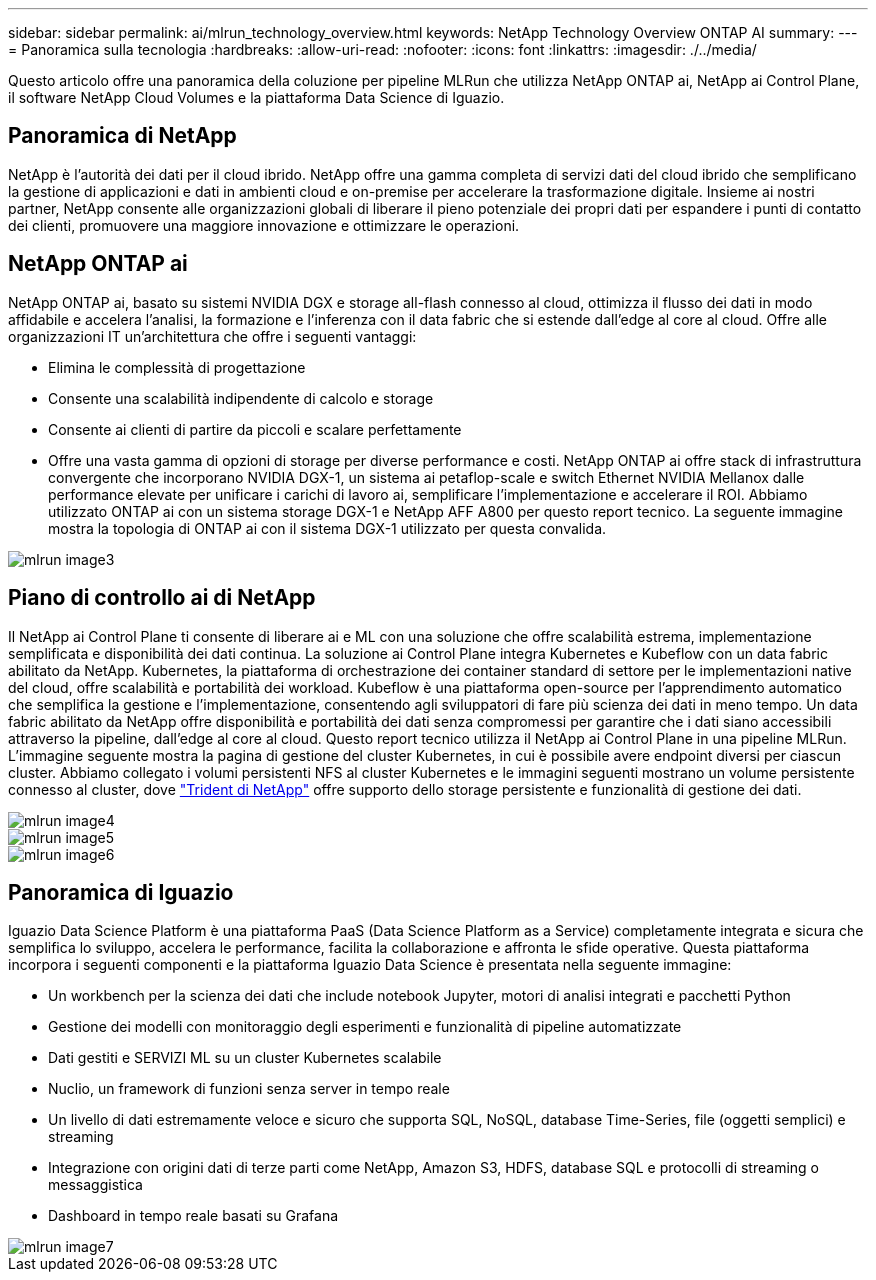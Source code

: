 ---
sidebar: sidebar 
permalink: ai/mlrun_technology_overview.html 
keywords: NetApp Technology Overview ONTAP AI 
summary:  
---
= Panoramica sulla tecnologia
:hardbreaks:
:allow-uri-read: 
:nofooter: 
:icons: font
:linkattrs: 
:imagesdir: ./../media/


[role="lead"]
Questo articolo offre una panoramica della coluzione per pipeline MLRun che utilizza NetApp ONTAP ai, NetApp ai Control Plane, il software NetApp Cloud Volumes e la piattaforma Data Science di Iguazio.



== Panoramica di NetApp

NetApp è l'autorità dei dati per il cloud ibrido. NetApp offre una gamma completa di servizi dati del cloud ibrido che semplificano la gestione di applicazioni e dati in ambienti cloud e on-premise per accelerare la trasformazione digitale. Insieme ai nostri partner, NetApp consente alle organizzazioni globali di liberare il pieno potenziale dei propri dati per espandere i punti di contatto dei clienti, promuovere una maggiore innovazione e ottimizzare le operazioni.



== NetApp ONTAP ai

NetApp ONTAP ai, basato su sistemi NVIDIA DGX e storage all-flash connesso al cloud, ottimizza il flusso dei dati in modo affidabile e accelera l'analisi, la formazione e l'inferenza con il data fabric che si estende dall'edge al core al cloud. Offre alle organizzazioni IT un'architettura che offre i seguenti vantaggi:

* Elimina le complessità di progettazione
* Consente una scalabilità indipendente di calcolo e storage
* Consente ai clienti di partire da piccoli e scalare perfettamente
* Offre una vasta gamma di opzioni di storage per diverse performance e costi. NetApp ONTAP ai offre stack di infrastruttura convergente che incorporano NVIDIA DGX-1, un sistema ai petaflop-scale e switch Ethernet NVIDIA Mellanox dalle performance elevate per unificare i carichi di lavoro ai, semplificare l'implementazione e accelerare il ROI. Abbiamo utilizzato ONTAP ai con un sistema storage DGX-1 e NetApp AFF A800 per questo report tecnico. La seguente immagine mostra la topologia di ONTAP ai con il sistema DGX-1 utilizzato per questa convalida.


image::mlrun_image3.png[mlrun image3]



== Piano di controllo ai di NetApp

Il NetApp ai Control Plane ti consente di liberare ai e ML con una soluzione che offre scalabilità estrema, implementazione semplificata e disponibilità dei dati continua. La soluzione ai Control Plane integra Kubernetes e Kubeflow con un data fabric abilitato da NetApp. Kubernetes, la piattaforma di orchestrazione dei container standard di settore per le implementazioni native del cloud, offre scalabilità e portabilità dei workload. Kubeflow è una piattaforma open-source per l'apprendimento automatico che semplifica la gestione e l'implementazione, consentendo agli sviluppatori di fare più scienza dei dati in meno tempo. Un data fabric abilitato da NetApp offre disponibilità e portabilità dei dati senza compromessi per garantire che i dati siano accessibili attraverso la pipeline, dall'edge al core al cloud. Questo report tecnico utilizza il NetApp ai Control Plane in una pipeline MLRun. L'immagine seguente mostra la pagina di gestione del cluster Kubernetes, in cui è possibile avere endpoint diversi per ciascun cluster. Abbiamo collegato i volumi persistenti NFS al cluster Kubernetes e le immagini seguenti mostrano un volume persistente connesso al cluster, dove https://www.netapp.com/us/media/ds-netapp-project-trident.pdf["Trident di NetApp"^] offre supporto dello storage persistente e funzionalità di gestione dei dati.

image::mlrun_image4.png[mlrun image4]

image::mlrun_image5.png[mlrun image5]

image::mlrun_image6.png[mlrun image6]



== Panoramica di Iguazio

Iguazio Data Science Platform è una piattaforma PaaS (Data Science Platform as a Service) completamente integrata e sicura che semplifica lo sviluppo, accelera le performance, facilita la collaborazione e affronta le sfide operative. Questa piattaforma incorpora i seguenti componenti e la piattaforma Iguazio Data Science è presentata nella seguente immagine:

* Un workbench per la scienza dei dati che include notebook Jupyter, motori di analisi integrati e pacchetti Python
* Gestione dei modelli con monitoraggio degli esperimenti e funzionalità di pipeline automatizzate
* Dati gestiti e SERVIZI ML su un cluster Kubernetes scalabile
* Nuclio, un framework di funzioni senza server in tempo reale
* Un livello di dati estremamente veloce e sicuro che supporta SQL, NoSQL, database Time-Series, file (oggetti semplici) e streaming
* Integrazione con origini dati di terze parti come NetApp, Amazon S3, HDFS, database SQL e protocolli di streaming o messaggistica
* Dashboard in tempo reale basati su Grafana


image::mlrun_image7.png[mlrun image7]
